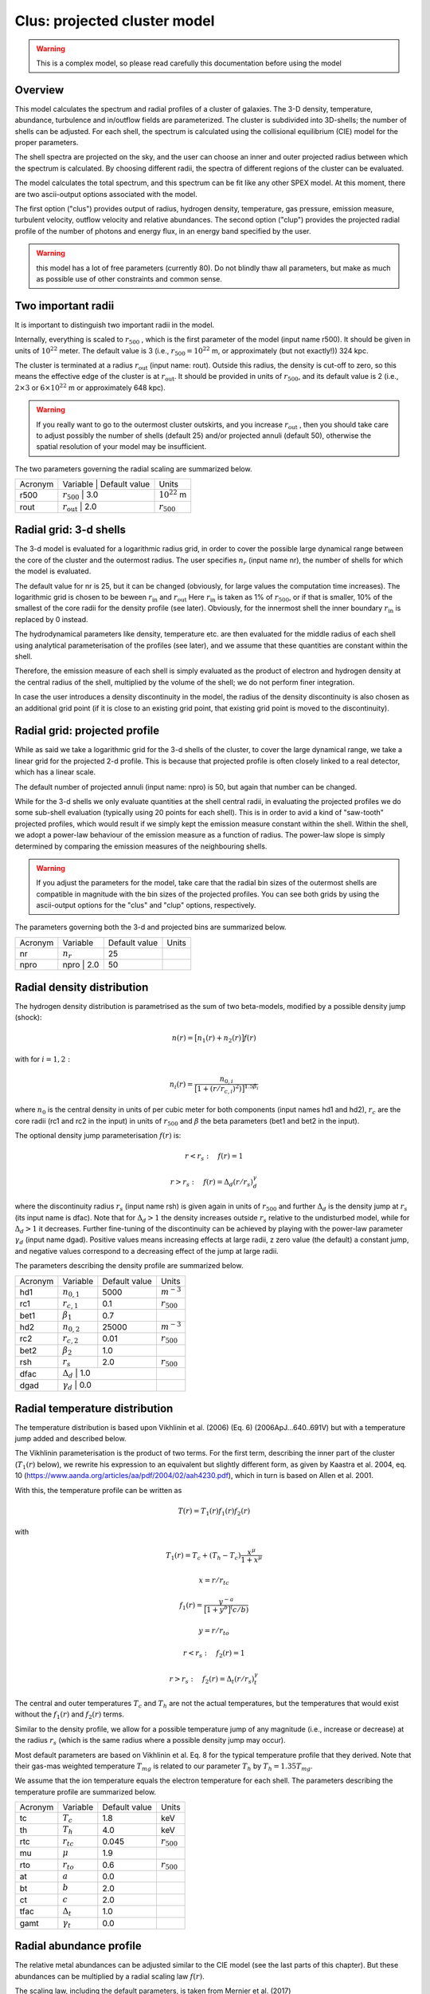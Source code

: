 .. _sect:clus:

Clus: projected cluster model
=============================

.. Warning:: This is a complex model, so please read carefully this documentation before using the model

Overview
--------

This model calculates the spectrum and radial profiles of a cluster of galaxies.
The 3-D density, temperature, abundance, turbulence and in/outflow fields are 
parameterized. The cluster is subdivided into 3D-shells; the number of shells can be adjusted.
For each shell, the spectrum is calculated using the collisional equilibrium (CIE) model for
the proper parameters.

The shell spectra are projected on the sky, and the user can choose an inner and outer
projected radius between which the spectrum is calculated. By choosing different radii,
the spectra of different regions of the cluster can be evaluated.

The model calculates the total spectrum, and this spectrum can be fit like any other SPEX model.
At this moment, there are two ascii-output options associated with the model.

The first option ("clus") provides output of radius, hydrogen density, temperature,
gas pressure, emission measure, turbulent velocity, outflow velocity and relative abundances.
The second option ("clup") provides the projected radial profile of the number of photons and energy flux,
in an energy band specified by the user.

.. Warning:: this model has a lot of free parameters (currently 80). Do not blindly thaw
   all parameters, but make as much as possible use of other constraints and common sense.
   
Two important radii
-------------------

It is important to distinguish two important radii in the model.

Internally, everything is scaled to :math:`r_{500}` , which is the first parameter of the
model (input name r500). It should be given in units of :math:`10^{22}` meter. 
The default value is 3 (i.e., :math:`r_{500} = 10^{22}` m, or approximately (but not exactly!))
324 kpc.

The cluster is terminated at a radius :math:`r_{\mathrm{out}}` (input name: rout).
Outside this radius, the density is cut-off to zero, so this means the effective edge
of the cluster is at :math:`r_{\mathrm{out}}`. It should be provided in units of 
:math:`r_{500}`, and its default value is 2 (i.e., :math:`2\times 3` or :math:`6\times 10^{22}` m
or approximately 648 kpc).

.. Warning:: If you really want to go to the outermost cluster outskirts,
   and you increase :math:`r_{\mathrm{out}}` , then you should take care to adjust 
   possibly the number of shells (default 25) and/or projected annuli (default 50),
   otherwise the spatial resolution of your model may be insufficient.
   
The two parameters governing the radial scaling are summarized below.

+---------+--------------------------+---------------+-------------------+
| Acronym | Variable                 | Default value | Units             |
+---------+------------------------------------------+-------------------+
| r500    | :math:`r_{500}`          | 3.0           | :math:`10^{22}` m |
+---------+------------------------------------------+-------------------+
| rout    | :math:`r_{\mathrm{out}}` | 2.0           | :math:`r_{500}`   |
+---------+------------------------------------------+-------------------+

Radial grid: 3-d shells
-----------------------

The 3-d model is evaluated for a logarithmic radius grid, in order to cover the possible
large dynamical range between the core of the cluster and the outermost radius. 
The user specifies :math:`n_{r}` (input name nr), the number of shells for which the
model is evaluated. 

The default value for nr is 25, but it can be changed (obviously, for large values the computation
time increases). The logarithmic grid is chosen to be beween :math:`r_{\mathrm{in}}`
and :math:`r_{\mathrm{out}}`
Here :math:`r_{\mathrm{in}}` is taken as 1% of :math:`r_{500}`, or if that is smaller,
10% of the smallest of the core radii for the density profile (see later).
Obviously, for the innermost shell the inner boundary :math:`r_{\mathrm{in}}` is replaced by 0 instead.

The hydrodynamical parameters like density, temperature etc. are then evaluated for the middle
radius of each shell using analytical parameterisation of the profiles (see later), and we assume
that these quantities are constant within the shell.

Therefore, the emission measure of each shell is simply evaluated as the product of
electron and hydrogen density at the central radius of the shell, multiplied by the volume of the
shell; we do not perform finer integration.

In case the user introduces a density discontinuity in the model, the radius of the density
discontinuity is also chosen as an additional grid point (if it is close to an existing grid point,
that existing grid point is moved to the discontinuity).

Radial grid: projected profile
------------------------------

While as said we take a logarithmic grid for the 3-d shells of the cluster, to cover the large
dynamical range, we take a linear grid for the projected 2-d profile. This is because that projected
profile is often closely linked to a real detector, which has a linear scale.

The default number of projected annuli (input name: npro) is 50, but again that number can be changed.

While for the 3-d shells we only evaluate quantities at the shell central radii, in evaluating the
projected profiles we do some sub-shell evaluation (typically using 20 points for each shell).
This is in order to avid a kind of "saw-tooth" projected profiles, which would result
if we simply kept the emission measure constant within the shell. Within the shell, we adopt
a power-law behaviour of the emission measure as a function of radius. The power-law slope
is simply determined by comparing the emission measures of the neighbouring shells.

.. Warning:: If you adjust the parameters for the model, take care that the radial bin sizes of the
   outermost shells are compatible in magnitude with the bin sizes of the projected profiles.
   You can see both grids by using the ascii-output options for the "clus" and "clup" options,
   respectively.

The parameters governing both the 3-d and projected bins are summarized below.

+---------+--------------------------+---------------+-------+
| Acronym | Variable                 | Default value | Units |
+---------+--------------------------+---------------+-------+
| nr      | :math:`n_{r}`            | 25            |       |
+---------+--------------------------+---------------+-------+
| npro    | npro     | 2.0           | 50            |       |
+---------+--------------------------+---------------+-------+


Radial density distribution
---------------------------

The hydrogen density distribution is parametrised as the sum of two beta-models,
modified by a possible density jump (shock):

.. math:: n(r) = \bigl[ n_1(r) + n_2(r) \bigr] f(r)

with for :math:`i=1,2:`

.. math:: n_i(r) = \frac {n_{0,i}}{ \bigl[ 1 + (r/r_{c,i})^2 ) \bigl] ^{1.5\beta_{i}}}

where :math:`n_0` is the central density in units of per cubic meter for both components
(input names hd1 and hd2), :math:`r_c` are the core radii (rc1 and rc2 in the input)
in units of :math:`r_{500}` and
:math:`\beta` the beta parameters (bet1 and bet2 in the input).

The optional density jump parameterisation :math:`f(r)` is:

.. math:: r<r_s:\quad f(r) = 1

.. math:: r>r_s:\quad f(r) = \Delta_d (r/r_s)^\gamma_d

where the discontinuity radius :math:`r_{s}` (input name rsh) 
is given again in units of :math:`r_{500}`
and further :math:`\Delta_d` is the density jump at :math:`r_{s}` (its input name is dfac).
Note that for :math:`\Delta_d > 1` the density increases outside :math:`r_{s}` relative
to the undisturbed model, while for :math:`\Delta_d > 1` it decreases.
Further fine-tuning of the discontinuity can be achieved by playing with the power-law
parameter :math:`\gamma_d` (input name dgad). Positive values means increasing effects at 
large radii, z zero value (the default) a constant jump, and negative values correspond to
a decreasing effect of the jump at large radii.

The parameters describing the density profile are summarized below.

+---------+-----------------------+---------------+--------------------------+
| Acronym | Variable              | Default value | Units                    |
+---------+-----------------------+---------------+--------------------------+
| hd1     | :math:`n_{0,1}`       | 5000          | :math:`{\textrm m}^{-3}` |
+---------+-----------------------+---------------+--------------------------+
| rc1     | :math:`r_{c,1}`       | 0.1           | :math:`r_{500}`          |
+---------+-----------------------+---------------+--------------------------+
| bet1    | :math:`\beta_1`       | 0.7           |                          |
+---------+-----------------------+---------------+--------------------------+
| hd2     | :math:`n_{0,2}`       | 25000         | :math:`{\textrm m}^{-3}` |
+---------+-----------------------+---------------+--------------------------+
| rc2     | :math:`r_{c,2}`       | 0.01          | :math:`r_{500}`          |
+---------+-----------------------+---------------+--------------------------+
| bet2    | :math:`\beta_2`       | 1.0           |                          |
+---------+-----------------------+---------------+--------------------------+
| rsh     | :math:`r_s`           | 2.0           | :math:`r_{500}`          |
+---------+-----------------------+---------------+--------------------------+
| dfac    | :math:`\Delta_{d}`    | 1.0           |                          |
+---------+---------------------------------------+--------------------------+
| dgad    | :math:`\gamma_{d}`    | 0.0           |                          |
+---------+---------------------------------------+--------------------------+


Radial temperature distribution
-------------------------------

The temperature distribution is based upon Vikhlinin et al. (2006) (Eq. 6)  (2006ApJ...640..691V)
but with a temperature jump added and described below.

The Vikhlinin parameterisation is the product of two terms. For the first term, describing the
inner part of the cluster (:math:`T_1(r)` below), we rewrite his expression to an equivalent but slightly
different form, as given by Kaastra et al. 2004, eq. 10 (https://www.aanda.org/articles/aa/pdf/2004/02/aah4230.pdf),
which in turn is based on Allen et al. 2001.

With this, the temperature profile can be written as

.. math:: T(r) = T_1(r) f_1(r) f_2(r)

with

.. math:: T_1(r) = T_c + (T_h - T_c) \frac{x^\mu}{1+x^\mu}

.. math:: x = r / r_{tc}

.. math:: f_1(r) = \frac{y^{-a}}{\bigl[ 1 + y^b \bigr]^(c/b)}

.. math:: y = r / r_{to}

.. math:: r<r_s:\quad  f_2(r) = 1

.. math:: r>r_s:\quad  f_2(r) = \Delta_t (r/r_s)^\gamma_t

The central and outer temperatures :math:`T_c` and :math:`T_h` are not the actual temperatures,
but the temperatures that would exist without the  :math:`f_1(r)` and :math:`f_2(r)` terms.

Similar to the density profile, we allow for a possible temperature jump of any magnitude
(i.e., increase or decrease) at the radius :math:`r_s` (which is the same radius where a possible
density jump may occur).

Most default parameters are based on Vikhlinin et al. Eq. 8 for the typical 
temperature profile that they derived. Note that their gas-mas weighted temperature
:math:`T_{mg}` is related to our parameter :math:`T_h` by :math:`T_h = 1.35 T_{mg}`.


We assume that the ion temperature equals the electron temperature for each shell.
The parameters describing the temperature profile are summarized below.

+---------+-----------------------+---------------+-----------------+
| Acronym | Variable              | Default value | Units           |
+---------+-----------------------+---------------+-----------------+
| tc      | :math:`T_c`           | 1.8           | keV             |
+---------+-----------------------+---------------+-----------------+
| th      | :math:`T_h`           | 4.0           | keV             |
+---------+-----------------------+---------------+-----------------+
| rtc     | :math:`r_{tc}`        | 0.045         | :math:`r_{500}` |
+---------+-----------------------+---------------+-----------------+
| mu      | :math:`\mu`           | 1.9           |                 |
+---------+-----------------------+---------------+-----------------+
| rto     | :math:`r_{to}`        | 0.6           | :math:`r_{500}` |
+---------+-----------------------+---------------+-----------------+
| at      | :math:`a`             | 0.0           |                 |
+---------+-----------------------+---------------+-----------------+
| bt      | :math:`b`             | 2.0           |                 |
+---------+-----------------------+---------------+-----------------+
| ct      | :math:`c`             | 2.0           |                 |
+---------+-----------------------+---------------+-----------------+
| tfac    | :math:`\Delta_{t}`    | 1.0           |                 |
+---------+-----------------------+---------------+-----------------+
| gamt    | :math:`\gamma_{t}`    | 0.0           |                 |
+---------+-----------------------+---------------+-----------------+

Radial abundance profile
------------------------

The relative metal abundances can be adjusted similar to the CIE model 
(see the last parts of this chapter). 
But these abundances can be multiplied by a radial scaling law :math:`f(r)`.

The scaling law, including the default parameters, is taken from
Mernier et al. (2017)
https://www.aanda.org/articles/aa/pdf/2017/07/aa30075-16.pdf
However, we write it in a slightly different, equivalent form as follows:

.. math:: f(r) = \frac{A}{(1+r/B)^C} \bigl[ 1-D\exp{\displaystyle{-(r/F)(1+r/E)}}  \bigr] + G

If the abundances should be kept constant as a function of radius,
the user should take care that :math:`f(r)\equiv 1` for all radii. 
This can be achieved for instance by setting C=D=0, A=1.

The constant term with G was not included in Mernier et al. (2017), but may be useful for some applications.
Its default value is 0.

Note that the radial scaling works the same way for all chemical elements; the abundances
themselves (as given by the parameters 01, 02, 03 etc.) can of course be different.

.. Warning:: The radial scaling is only done for elements with nuclear charge 3 or more 
   (i.e., Li and higher). Hydrogen and helium are excluded from the scaling.
   It is therefore highly recommended to keep the reference atom to its default
   (Hydrogen) for this model, and not to use another one.

.. Warning:: If you do a spectral fit of a spectrum that is for example dominated
   by iron lines, take care that the parameter afe and the iron abundance 26 are strongly
   correlated. In those situations it may be wise to keep one of them frozen. 

The parameters describing the abundance profile are summarized below.

+---------+-----------+---------------+-----------------+
| Acronym | Variable  | Default value | Units           |
+---------+-----------+---------------+-----------------+
| afe     | A         | 1.34          |                 |
+---------+-----------+---------------+-----------------+
| bfe     | B         | 0.021         | :math:`r_{500}` |
+---------+-----------+---------------+-----------------+
| cfe     | C         | 0.48          |                 |
+---------+-----------+---------------+-----------------+
| dfe     | D         | 0.414         |                 |
+---------+-----------+---------------+-----------------+
| efe     | E         | 0.163         | :math:`r_{500}` |
+---------+-----------+---------------+-----------------+
| ffe     | F         | 0.0165        | :math:`r_{500}` |
+---------+-----------+---------------+-----------------+
| gfe     | G         | 0.0.          |                 |
+---------+-----------+---------------+-----------------+

Turbulence
----------

The plasma turbulence can also be parametrised. We use the following description:

.. math:: v^2 = v_a^2 + \frac{v_b \lvert v_b \rvert x^2}{1+x^2}

with

.. math:: x = r / r_v

Here :math:`v` has the same meaning as the vrms parameter of the CIE model of SPEX 
(see there for more documentation).

At the center, v is given by :math:`v=v_a`, at large distances it is given by
:math:`v^2=v_a^2 + \frac{v_b \lvert v_b \rvert x^2}{1+x^2}`
Note that due to this definition, positive values of :math:`v_b` means increasing turbulence
for larger radii, while negative values means decreasing turbulence for larger radii.

.. Warning:: If you do a spectral fit or evaluate the model, take care that for negative
   values of :math:`v_b` with :math:`v_b` smaller than :math:`-v_a`, the turbulent velocity
   would become imaginary (:math:`v^2<0`). To avoid a crash, SPEX cuts these values off to zero,
   and continues, but be aware that your results are not realistic anymore in those situations.
   
.. Warning:: The turbulent velocity here is only the component due to microscopic or
   macroscopic motions of the gas cells. In addition, the thermal motions of the ions will be added
   in quadrature using the relevant (ion) temperature.

The parameters describing the turbulence profile are summarized below.

+---------+-------------+---------------+-----------------+
| Acronym | Variable    | Default value | Units           |
+---------+-------------+---------------+-----------------+
| av      | :math:`v_a` | 100           | km/s            |
+---------+-------------+---------------+-----------------+
| bv      | :math:`v_b` | 0             | km/s            |
+---------+-------------+---------------+-----------------+
| rv      | :math:`r_v` | 1             | :math:`r_{500}` |
+---------+-------------+---------------+-----------------+

   
Radial velocity fields
----------------------

In addition to turbulence, the model allows for systematic radial motion (inflow or outflow).
This is done as follows:


.. math:: v = v_c + \frac{(v_h - v_c) x^2}{1+x^2}

with

.. math:: x = r / r_z

Positive values correspond to inflow, negative values to outflow.
The parameter :math:`v_c` corresponds to the flow velocity at the core,
:math:`v_c` is the flow velocity at large distances. Note that the default
values for these parameters correspond to no in- or outflow.

+---------+-------------+---------------+-----------------+
| Acronym | Variable    | Default value | Units           |
+---------+-------------+---------------+-----------------+
| zc      | :math:`v_c` | 0             | km/s            |
+---------+-------------+---------------+-----------------+
| zh      | :math:`v_h` | 0             | km/s            |
+---------+-------------+---------------+-----------------+
| rz      | :math:`r_z` | 1             | :math:`r_{500}` |
+---------+-------------+---------------+-----------------+

Projected spectra and radial profiles
-------------------------------------

The cluster model projects the spectra of all shells onto the sky. But sometimes the
user is not interested in the spectrum of the full cluster, but only in the spectrum within
a projected annulus. 

One can specify the inner and outer radius :math:`r_{min}` and :math:`r_{max}`
for this projected annulus annulus. 
The spectrum is then only calculated between those boundaries.

Contrary to all other radii, we specify these radii in units of :math:`r_{out}`,
the outer radius of the cluster. Thus, for :math:`r_{min}=0` and :math:`r_{max}=1`,
the full cluster spectrum is obtained.

On the other hand, the "clup" output option allows to display the 
radial intensity profile of the cluster for a given energy band. These energies
(always in keV) can be specified by the parameters :math:`E_{min}` and :math:`E_{max}`.

It may be that the user wants the spectrum or profile in a more complex region than
a simple annulus, for instance the projection of a square detector (pixel). 
The cluster model provides an option for this by using the parameter with name
"azim". When this parameter has value 0, the full annulus is used. When it has a value
of 1, a more complex region can be used. In this latter case, the user must specify the
name of an ascii-file (parameter fazi).

This file must have the following contents:

first line: number of points

next lines: for each specified radius, from small to large radii, two numbers, namely the
radius :math:`r` and the azimuthal fraction :math:`f_a`.

The radius :math:`r` must be in units of :math:`r_{out}`, the azimuthal fraction :math:`f_a`
should be between 0 (no contribution of this annular radius) and 1 (the full annulus is contributing.)
The spacing between the radial points should be such that linear extrapolation between the
points gives a fair representation of the shape of the extraction region.

For example, if the extraction region is for example a quarter of the sky counted from the
cluster center (e.g, everything between 0 and 90 degrees azimuthal angle), the content of the 
file could be simply three lines:

2

0 0.25

1 0.25

If the first radius is larger than 0 or the last radius less than 1, we adopt
:math:`f_a=0` (no emission) for the non-specified regions.

An error message will be given if the file is incorrect, and in that case
the model is evaluated as if the flag azim=0 (i.e., :math:`f_a=1` everywhere).

We summarise the parameters below.

+---------+-----------------+-----------------+-----------------+
| Acronym | Variable        | Default value   | Units           |
+---------+-----------------+-----------------+-----------------+
| rmin    | :math:`r_{min}` | 0               | :math:`r_{out}` |
+---------+-----------------+-----------------+-----------------+
| rmax    | :math:`r_{max}` | 1               | :math:`r_{out}` |
+---------+-----------------+-----------------+-----------------+
| emin    | :math:`E_{min}` | 0               | keV             |
+---------+-----------------+-----------------+-----------------+
| emax    | :math:`E_{max}` | :math:`10^{20}` | keV             |
+---------+-----------------+-----------------+-----------------+
| azim    |                 | 0               |                 |
+---------+-----------------+-----------------+-----------------+
| fazi    |                 |                 |                 |
+---------+-----------------+-----------------+-----------------+

Resonance scattering
--------------------

Resonance scattering of the strong resonance lines can be taken into account, if the user needs this.
This is indicated by the parameter with name rsca. Allowed values are 0 (no resonance scattering)
or 1 (resonance scattering).

The resonance scattering is calculated using a Monte Carlo approach. It is therefore less suited for
spectral fitting, due to the random effect inherently caused by this technique.

The initial 3D emissivity profile for the relevant lines is taken as starting point. From this profile,
N x nr random photons are drawn (here nr is the number of shells introduced earlier, and N is an adjustable number that
can be set by the user, see the table below).

There are two modes: for the default mode=2, each shell starts with the same number of photons 
(the final result is of course weighted with the proper shell emissivity). 
This has the advantage that the calculation also have a reasonable accuracy in the outer parts, where the emissivity is small.
It is therefore most relevant when studying radial line profiles of the resonant lines.
For the other mode=1, the number of initial photons is distributed according to emissivity; therefore this case is more suited
for the spectrum of the full cluster.

The fate of each individual photon is followed. The calculation for the photon stops when either it is absorbed in the continuum, 
or when it leaves the cluster. Alternatively, it can be absorbed and then a) re-emitted in a new random direction (the resonance scattering),
or b) it decays to a non-ground level, resulting in two or more photons until the atom reaches the ground state again. 
The fate of these multiple photons is followed until they are destroyed or escape. At the end of the calculation, some statistics are collected 
on the history of the photon.

When resonance scattering is included, in principle three diagnostic files with information on the resoant lines are produced.
Thes files are always named cluslin1.asc, cluslin2.asc and cluslin3.asc, they are placed in the directory from which SPEX is running,
and they are overwritten each time the model is being evaluated. When the user wishes to store these files, a simple spex command like
*sys exe "cp cluslin1.asc newa1.asc "* is sufficient to copy it to a file newa1.asc, for example.

If the user does not want to produce this output, the parameters out1, out2 and out3 should be set to zero (see below).
The default value for them is 1, i.e. produce the output. If some of these numbers are put to zero, no output of that kind is produced.

In most other cases of SPEX output, we make use of the ascc-output options. However, in particular when the number of shells is large or the
number of iterations N is large, the computational time can be very large

The relevant parameters are listed below.

+---------+-----------------+-----------------+-----------------+
| Acronym | Variable        | Default value   | Units           |
+---------+-----------------+-----------------+-----------------+
| rsca    |                 | 0               |                 |
+---------+-----------------+-----------------+-----------------+
| nit0    | N               | 10000           |                 |
+---------+-----------------+-----------------+-----------------+
| rmod    | mode            | 2               |                 |
+---------+-----------------+-----------------+-----------------+
| out1    | out1            | 1               |                 |
+---------+-----------------+-----------------+-----------------+
| out2    | out2            | 1               |                 |
+---------+-----------------+-----------------+-----------------+
| out3    | out3            | 1               |                 |
+---------+-----------------+-----------------+-----------------+

.. Warning:: when running resonance sattering, be aware that the computation times may become very large.
   For example, a run with 128 radial shells, 256 projected annuli, with cluster parameters adjsuted to 
   the Perseus cluster, and with nit0 equal to :math:`10^5` and thus :math:`1.28\times 10^7` random drawings
   per spectral line (and 666 spectral lines included) takes about 6 hours to complete on a single core of a 2.3 GHz processor
   using the gfortran compiler; it may be faster using other processors or compilers. For less ambituous accuracy
   a couple of minutes per model evaluation is more realistic.

Output files for resonance scattering
-------------------------------------

As noted, in principle three files are produced when resoance scattering is included in the calculations.
These file cluslin1.asc, cluslin2.asc and cluslin3.asc are stored in the directory where SPEX is running, and 
are overwritten each time the model is evaluated again. Here we describe the contents of these files.

**cluslin1.asc:**

This is a summary of all the spectral lines where resonance scattering is taken into account. 
The file contains a descriptive header (one line) followed by several lines for each spectral line.
The columns are as follows:

1. Line number. This is a unique number for each line, which is used as a label for the cluslin2.asc and cluslin3.asc files to identify the spectral lines.
These numbers are always the same for a given transition, but note that the numbering is different for the "old" set of atomic lines and the "new" set of atomic lines.

2. Element and ionisation stage

3. Designation of the transition. For the "old" calculation, typically the Mewe et al. (1985) notation, for the "new" calculation, it gives the lower and upper level of the transition. Both notations are the same as for the line-ascii output option.

4. The energy of the line, in keV.

5. The oscillator strength of the line. However, for lines not ending at the ground level (the non-resonant lines), we put here a value of zero, even if the true oscillator strength is non-zero. The cluster model assumes that all ions are in their ground state when they absorb a photon.

6. Branching ratio. This is the probability that an atom that has absorbed a resonant photon falls back to the ground state immediately, 
rather than to an intermediate energy level.

7. tau_l: the optical depth of the line at line centre.

8. tau_c: the continuum optical depth (i.e., the optical depth relevant for absorption of the photon in the continuum)

9. photons: the number of photons that leave the cluster (either as original, scattered or splitted photon)

10. lost: the number of photons lost by continuum absorption. This number, added to the number of escaping photons gives the original number of photons for this line for the Monte-Carlo calculation.

11. ori_flux: the original emitted flux (number of photons per second) in the line, without resonance scattering.

**cluslin2.asc:**

This file gives the projected properties of all the lines summarized in cluslin1.asc. 
The file contains a descriptive header (one line) followed by one line for each spectral line.
The columns are as follows:

1. line number (corresponding to the first number in cluslin1.asc)

2. ir: the projected annulus number

3. r: the radius of the projected annulus in :math:`10^{22}` m. The radius is here the mean of the inner and outer radius of the annulus.

4. fluxscale: the scaling factor by which the number of photons in the next three columns (5 to 7) need to be multiplied in order to get fluxes in photons per square meter per second, emitted at the cluster (not to be confused with the flux received at Earth!).

5. f1: the number of photons that would have been visible in this annulus if no resonance scattering occurs.

6. f2: the actual number of photons that leave the cluster from thjis annulus to the observer.

7. f2-f1: the difference f2-f1

8. f2/f1: the ratio between f2 and f1. This is actually the relative flux decrease or increase due to resoance scattering.

9. # scat: The average number of scatterings that the observed photon has experienced, since creation of the photon.

10. DelE: the average energy shift of the photons, in eV.

11. sigma: The r.m.s. line width in eV. This incorporates the original all effects of the resoance scattering. 
Note that some lines may have Lorentzian wings in reality; those are visible in the final spectrum. Voigt profiles are computed there based on this r.m.s. and the original natural broadening of the line. The Gaussian component of the line therefore ignores any non-gaussianity, but only considers the width of the line, which is accurate enough in the majority of cases.

**cluslin3.asc:**

This file gives the 3D, radial properties of all the lines summarized in cluslin1.asc. 
The file contains a descriptive header (one line) followed by several lines for each spectral line.
The columns are as follows:

1. line number (corresponding to the first number in cluslin1.asc)

2. ir: the 3D shell number

3. r: the radius of the shell in :math:`10^{22}` m. The radius is here the mean of the inner and outer radius of the shell.

4. T: the temperature of the shell at mid-radius

5. fr: the fraction of the total line flux of the cluster emitted from this shell (without resonance scattering)

6. concentrat: the ion concentration of the emitting ion at this radius.

Atomic physics of the resonance lines
-------------------------------------

For the "old" atomic data set, we used a list of 204 selected lines deemed to be relevant in 1996, when the first version of this model
was created. For the "new" atomic data set, we selected 666 transitions for H-like to Na-like ions, under the following assumptions:

1. We use a simple scaling law :math:`N_{\rm H} = 10^{25} \sqrt{T}` where :math:`N_{\rm H}}` is the total column density from the core of the cluster to infinity, in units of per square meter, and :math:`{T}` the temperature in keV. This matches approximately the Perseus cluster at a temperature of 4 keV.
It is based on the simple scaling laws for cluster mass M, radius R and density :math:`\rho`    

:math:`M\sim R^3\rho` , :math:`\rho` constant, :math:`M\sim T^{1.5}` and :math:`N_{\rm H} \sim \rho R`

2. For a grid of temperatures T from 0.25 to 16 keV, step size a factor of 2, assuming no turbulence (i.e., the higehst possible optical depths) and a column density of 5 times higher than the scalinf relation given under 1. above, we calculated the optical depths of all ground-state absorption lines in SPEX using the "hot" absorption model.

3. From this list, we selected all lines with energy larger than 0.1 keV, optical depth larger than 0.03, and optical depth larger than 1% of the strongest line at that temperature.

4. For each resonance line, we only considered the most important decay channels from the excited state (typically stronger than 1% of the total decay rate) in order to limit the number of decay routes to the ground to a manageable number. In practice, the number of decay routes was thus limited to a maximum of 7 (including the main resonance line), and we limited the number of lines to a maximum of 3 per route (ignoring the lowest energy lines in a few cases; these ingnored lines were always at much lower energy than the X-ray band).

5. Transition energies, oscillator strengths and branching ratios were thus obtained from the current atomic data base of SPEX. When this database will be updated, the same transitions will be used for the resonance scattering, but branching ratios, oscillator strengths and line energies will automatically be adjusted; these quantities are initialised each time upon the first call to the cluster model.


Non-thermal electron distributions and abundances
-------------------------------------------------

The effects of non-thermal electron distribution on the spectrum can be
included like any SPEX model. See :ref:`sec:nonthermal` for more details.

We refer here to the description of the CIE model for the abundances. 
We use the same parameters as in that model.
See description below.

Parameter description
---------------------

The remaining parameters of the model are:

| ``ref`` : reference element. Default value 1 (hydrogen). See above for
  more details. The value corresponds to the atomic number of the
  reference element.
| ``01`` : Abundance of hydrogen (H, Z=1) in Solar units. Default 1.
| ``02`` : Abundance of helium (He, Z=2) in Solar units. Default 1.
| ``03...30`` : Abundance of all elements up to zinc (Zn, Z=30) in Solar units.
  Default 1.
| ``file`` : Filename for the non-thermal electron distribution. If not
  present, non-thermal effects are not taken into account (default).

*Recommended citation:* Kaastra et al. (2022) (this manual for the moment).
